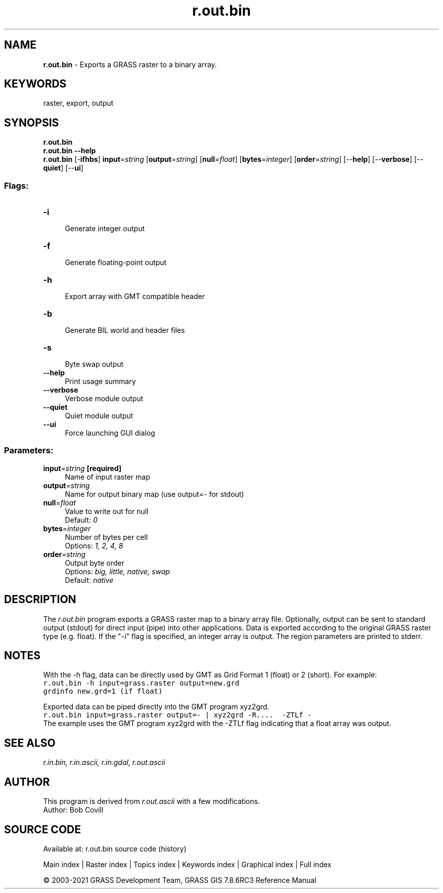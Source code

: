 .TH r.out.bin 1 "" "GRASS 7.8.6RC3" "GRASS GIS User's Manual"
.SH NAME
\fI\fBr.out.bin\fR\fR  \- Exports a GRASS raster to a binary array.
.SH KEYWORDS
raster, export, output
.SH SYNOPSIS
\fBr.out.bin\fR
.br
\fBr.out.bin \-\-help\fR
.br
\fBr.out.bin\fR [\-\fBifhbs\fR] \fBinput\fR=\fIstring\fR  [\fBoutput\fR=\fIstring\fR]   [\fBnull\fR=\fIfloat\fR]   [\fBbytes\fR=\fIinteger\fR]   [\fBorder\fR=\fIstring\fR]   [\-\-\fBhelp\fR]  [\-\-\fBverbose\fR]  [\-\-\fBquiet\fR]  [\-\-\fBui\fR]
.SS Flags:
.IP "\fB\-i\fR" 4m
.br
Generate integer output
.IP "\fB\-f\fR" 4m
.br
Generate floating\-point output
.IP "\fB\-h\fR" 4m
.br
Export array with GMT compatible header
.IP "\fB\-b\fR" 4m
.br
Generate BIL world and header files
.IP "\fB\-s\fR" 4m
.br
Byte swap output
.IP "\fB\-\-help\fR" 4m
.br
Print usage summary
.IP "\fB\-\-verbose\fR" 4m
.br
Verbose module output
.IP "\fB\-\-quiet\fR" 4m
.br
Quiet module output
.IP "\fB\-\-ui\fR" 4m
.br
Force launching GUI dialog
.SS Parameters:
.IP "\fBinput\fR=\fIstring\fR \fB[required]\fR" 4m
.br
Name of input raster map
.IP "\fBoutput\fR=\fIstring\fR" 4m
.br
Name for output binary map (use output=\- for stdout)
.IP "\fBnull\fR=\fIfloat\fR" 4m
.br
Value to write out for null
.br
Default: \fI0\fR
.IP "\fBbytes\fR=\fIinteger\fR" 4m
.br
Number of bytes per cell
.br
Options: \fI1, 2, 4, 8\fR
.IP "\fBorder\fR=\fIstring\fR" 4m
.br
Output byte order
.br
Options: \fIbig, little, native, swap\fR
.br
Default: \fInative\fR
.SH DESCRIPTION
The \fIr.out.bin\fR program exports a GRASS raster map to a binary array
file. Optionally, output can be sent to standard output (stdout) for direct
input (pipe) into other applications. Data is exported according to the
original GRASS raster type (e.g. float). If the \(dq\-i\(dq flag is specified, an
integer array is output. The region parameters are printed to stderr.
.SH NOTES
With the \-h flag, data can be directly used by
GMT as Grid Format 1 (float) or
2 (short). For example:
.br
.nf
\fC
r.out.bin \-h input=grass.raster output=new.grd
grdinfo new.grd=1 (if float)
\fR
.fi
.PP
Exported data can be piped directly into the GMT program xyz2grd.
.br
.nf
\fC
r.out.bin input=grass.raster output=\- | xyz2grd \-R....  \-ZTLf \-
\fR
.fi
The example uses the GMT program xyz2grd with the \-ZTLf flag indicating that
a float array was output.
.SH SEE ALSO
\fI
r.in.bin,
r.in.ascii,
r.in.gdal,
r.out.ascii
\fR
.SH AUTHOR
This program is derived from \fIr.out.ascii\fR
with a few modifications.
.br
Author: Bob Covill
.SH SOURCE CODE
.PP
Available at: r.out.bin source code (history)
.PP
Main index |
Raster index |
Topics index |
Keywords index |
Graphical index |
Full index
.PP
© 2003\-2021
GRASS Development Team,
GRASS GIS 7.8.6RC3 Reference Manual
